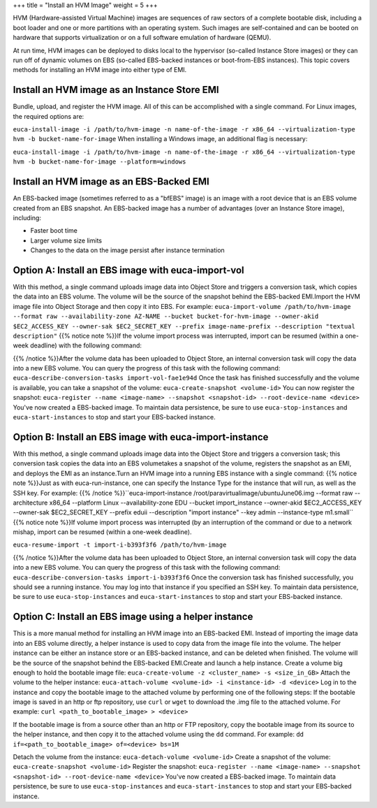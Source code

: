 +++
title = "Install an HVM Image"
weight = 5
+++

..  _img_task_install_hvm_image:

HVM (Hardware-assisted Virtual Machine) images are sequences of raw sectors of a complete bootable disk, including a boot loader and one or more partitions with an operating system. Such images are self-contained and can be booted on hardware that supports virtualization or on a full software emulation of hardware (QEMU). 

At run time, HVM images can be deployed to disks local to the hypervisor (so-called Instance Store images) or they can run off of dynamic volumes on EBS (so-called EBS-backed instances or boot-from-EBS instances). This topic covers methods for installing an HVM image into either type of EMI. 



=============================================
Install an HVM image as an Instance Store EMI
=============================================

Bundle, upload, and register the HVM image. All of this can be accomplished with a single command. For Linux images, the required options are: 

``euca-install-image -i /path/to/hvm-image -n name-of-the-image -r x86_64 --virtualization-type hvm -b bucket-name-for-image`` When installing a Windows image, an additional flag is necessary: 

``euca-install-image -i /path/to/hvm-image -n name-of-the-image -r x86_64 --virtualization-type hvm -b bucket-name-for-image --platform=windows`` 

=========================================
Install an HVM image as an EBS-Backed EMI
=========================================

An EBS-backed image (sometimes referred to as a "bfEBS" image) is an image with a root device that is an EBS volume created from an EBS snapshot. An EBS-backed image has a number of advantages (over an Instance Store image), including: 



* Faster boot time 

* Larger volume size limits 

* Changes to the data on the image persist after instance termination 



===================================================
Option A: Install an EBS image with euca-import-vol
===================================================

With this method, a single command uploads image data into Object Store and triggers a conversion task, which copies the data into an EBS volume. The volume will be the source of the snapshot behind the EBS-backed EMI.Import the HVM image file into Object Storage and then copy it into EBS. For example: ``euca-import-volume /path/to/hvm-image --format raw --availability-zone AZ-NAME --bucket bucket-for-hvm-image --owner-akid $EC2_ACCESS_KEY --owner-sak $EC2_SECRET_KEY --prefix image-name-prefix --description "textual description"`` {{% notice note %}}If the volume import process was interrupted, import can be resumed (within a one-week deadline) with the following command: 

{{% /notice %}}After the volume data has been uploaded to Object Store, an internal conversion task will copy the data into a new EBS volume. You can query the progress of this task with the following command: ``euca-describe-conversion-tasks import-vol-fae1e94d`` Once the task has finished successfully and the volume is available, you can take a snapshot of the volume: ``euca-create-snapshot <volume-id>`` You can now register the snapshot: ``euca-register --name <image-name> --snapshot <snapshot-id> --root-device-name <device>`` You've now created a EBS-backed image. To maintain data persistence, be sure to use ``euca-stop-instances`` and ``euca-start-instances`` to stop and start your EBS-backed instance. 

========================================================
Option B: Install an EBS image with euca-import-instance
========================================================

With this method, a single command uploads image data into the Object Store and triggers a conversion task; this conversion task copies the data into an EBS volumetakes a snapshot of the volume, registers the snapshot as an EMI, and deploys the EMI as an instance.Turn an HVM image into a running EBS instance with a single command: {{% notice note %}}Just as with euca-run-instance, one can specify the Instance Type for the instance that will run, as well as the SSH key. For example: {{% /notice %}}``euca-import-instance /root/paravirtualimage/ubuntuJune06.img --format raw --architecture x86_64 --platform Linux --availability-zone EDU --bucket import_instance --owner-akid $EC2_ACCESS_KEY --owner-sak $EC2_SECRET_KEY --prefix eduii --description "import instance" --key admin --instance-type m1.small`` {{% notice note %}}If volume import process was interrupted (by an interruption of the command or due to a network mishap, import can be resumed (within a one-week deadline). 

``euca-resume-import -t import-i-b393f3f6 /path/to/hvm-image`` 

{{% /notice %}}After the volume data has been uploaded to Object Store, an internal conversion task will copy the data into a new EBS volume. You can query the progress of this task with the following command: ``euca-describe-conversion-tasks import-i-b393f3f6`` Once the conversion task has finished successfully, you should see a running instance. You may log into that instance if you specified an SSH key. To maintain data persistence, be sure to use ``euca-stop-instances`` and ``euca-start-instances`` to stop and start your EBS-backed instance. 

======================================================
Option C: Install an EBS image using a helper instance
======================================================

This is a more manual method for installing an HVM image into an EBS-backed EMI. Instead of importing the image data into an EBS volume directly, a helper instance is used to copy data from the image file into the volume. The helper instance can be either an instance store or an EBS-backed instance, and can be deleted when ﬁnished. The volume will be the source of the snapshot behind the EBS-backed EMI.Create and launch a help instance. Create a volume big enough to hold the bootable image file: ``euca-create-volume -z <cluster_name> -s <size_in_GB>`` Attach the volume to the helper instance: ``euca-attach-volume <volume-id> -i <instance-id> -d <device>`` Log in to the instance and copy the bootable image to the attached volume by performing one of the following steps: If the bootable image is saved in an http or ftp repository, use ``curl`` or ``wget`` to download the .img file to the attached volume. For example: ``curl <path_to_bootable_image> > <device>`` 

If the bootable image is from a source other than an http or FTP repository, copy the bootable image from its source to the helper instance, and then copy it to the attached volume using the ``dd`` command. For example: ``dd if=<path_to_bootable_image> of=<device> bs=1M`` 

Detach the volume from the instance: ``euca-detach-volume <volume-id>`` Create a snapshot of the volume: ``euca-create-snapshot <volume-id>`` Register the snapshot: ``euca-register --name <image-name> --snapshot <snapshot-id> --root-device-name <device>`` You've now created a EBS-backed image. To maintain data persistence, be sure to use ``euca-stop-instances`` and ``euca-start-instances`` to stop and start your EBS-backed instance. 